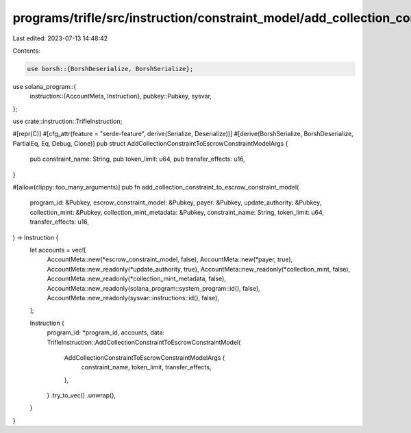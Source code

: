 programs/trifle/src/instruction/constraint_model/add_collection_constraint.rs
=============================================================================

Last edited: 2023-07-13 14:48:42

Contents:

.. code-block:: rs

    use borsh::{BorshDeserialize, BorshSerialize};
use solana_program::{
    instruction::{AccountMeta, Instruction},
    pubkey::Pubkey,
    sysvar,
};

use crate::instruction::TrifleInstruction;

#[repr(C)]
#[cfg_attr(feature = "serde-feature", derive(Serialize, Deserialize))]
#[derive(BorshSerialize, BorshDeserialize, PartialEq, Eq, Debug, Clone)]
pub struct AddCollectionConstraintToEscrowConstraintModelArgs {
    pub constraint_name: String,
    pub token_limit: u64,
    pub transfer_effects: u16,
}

#[allow(clippy::too_many_arguments)]
pub fn add_collection_constraint_to_escrow_constraint_model(
    program_id: &Pubkey,
    escrow_constraint_model: &Pubkey,
    payer: &Pubkey,
    update_authority: &Pubkey,
    collection_mint: &Pubkey,
    collection_mint_metadata: &Pubkey,
    constraint_name: String,
    token_limit: u64,
    transfer_effects: u16,
) -> Instruction {
    let accounts = vec![
        AccountMeta::new(*escrow_constraint_model, false),
        AccountMeta::new(*payer, true),
        AccountMeta::new_readonly(*update_authority, true),
        AccountMeta::new_readonly(*collection_mint, false),
        AccountMeta::new_readonly(*collection_mint_metadata, false),
        AccountMeta::new_readonly(solana_program::system_program::id(), false),
        AccountMeta::new_readonly(sysvar::instructions::id(), false),
    ];

    Instruction {
        program_id: *program_id,
        accounts,
        data: TrifleInstruction::AddCollectionConstraintToEscrowConstraintModel(
            AddCollectionConstraintToEscrowConstraintModelArgs {
                constraint_name,
                token_limit,
                transfer_effects,
            },
        )
        .try_to_vec()
        .unwrap(),
    }
}


